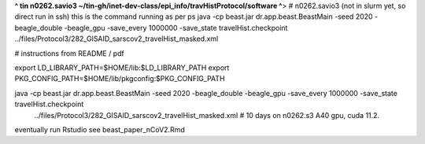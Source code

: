 **^ tin n0262.savio3 ~/tin-gh/inet-dev-class/epi_info/travHistProtocol/software ^**>
# n0262.savio3 (not in slurm yet, so direct run in ssh)
this is the command running as per ps
java -cp beast.jar dr.app.beast.BeastMain -seed 2020 -beagle_double -beagle_gpu -save_every 1000000 -save_state travelHist.checkpoint ../files/Protocol3/282_GISAID_sarscov2_travelHist_masked.xml


# instructions from README / pdf

export LD_LIBRARY_PATH=$HOME/lib:$LD_LIBRARY_PATH
export PKG_CONFIG_PATH=$HOME/lib/pkgconfig:$PKG_CONFIG_PATH

java -cp beast.jar dr.app.beast.BeastMain -seed 2020 -beagle_double -beagle_gpu -save_every 1000000 -save_state travelHist.checkpoint   \
  ../files/Protocol3/282_GISAID_sarscov2_travelHist_masked.xml   # 10 days on n0262.s3 A40 gpu, cuda 11.2.



eventually run Rstudio
see beast_paper_nCoV2.Rmd

